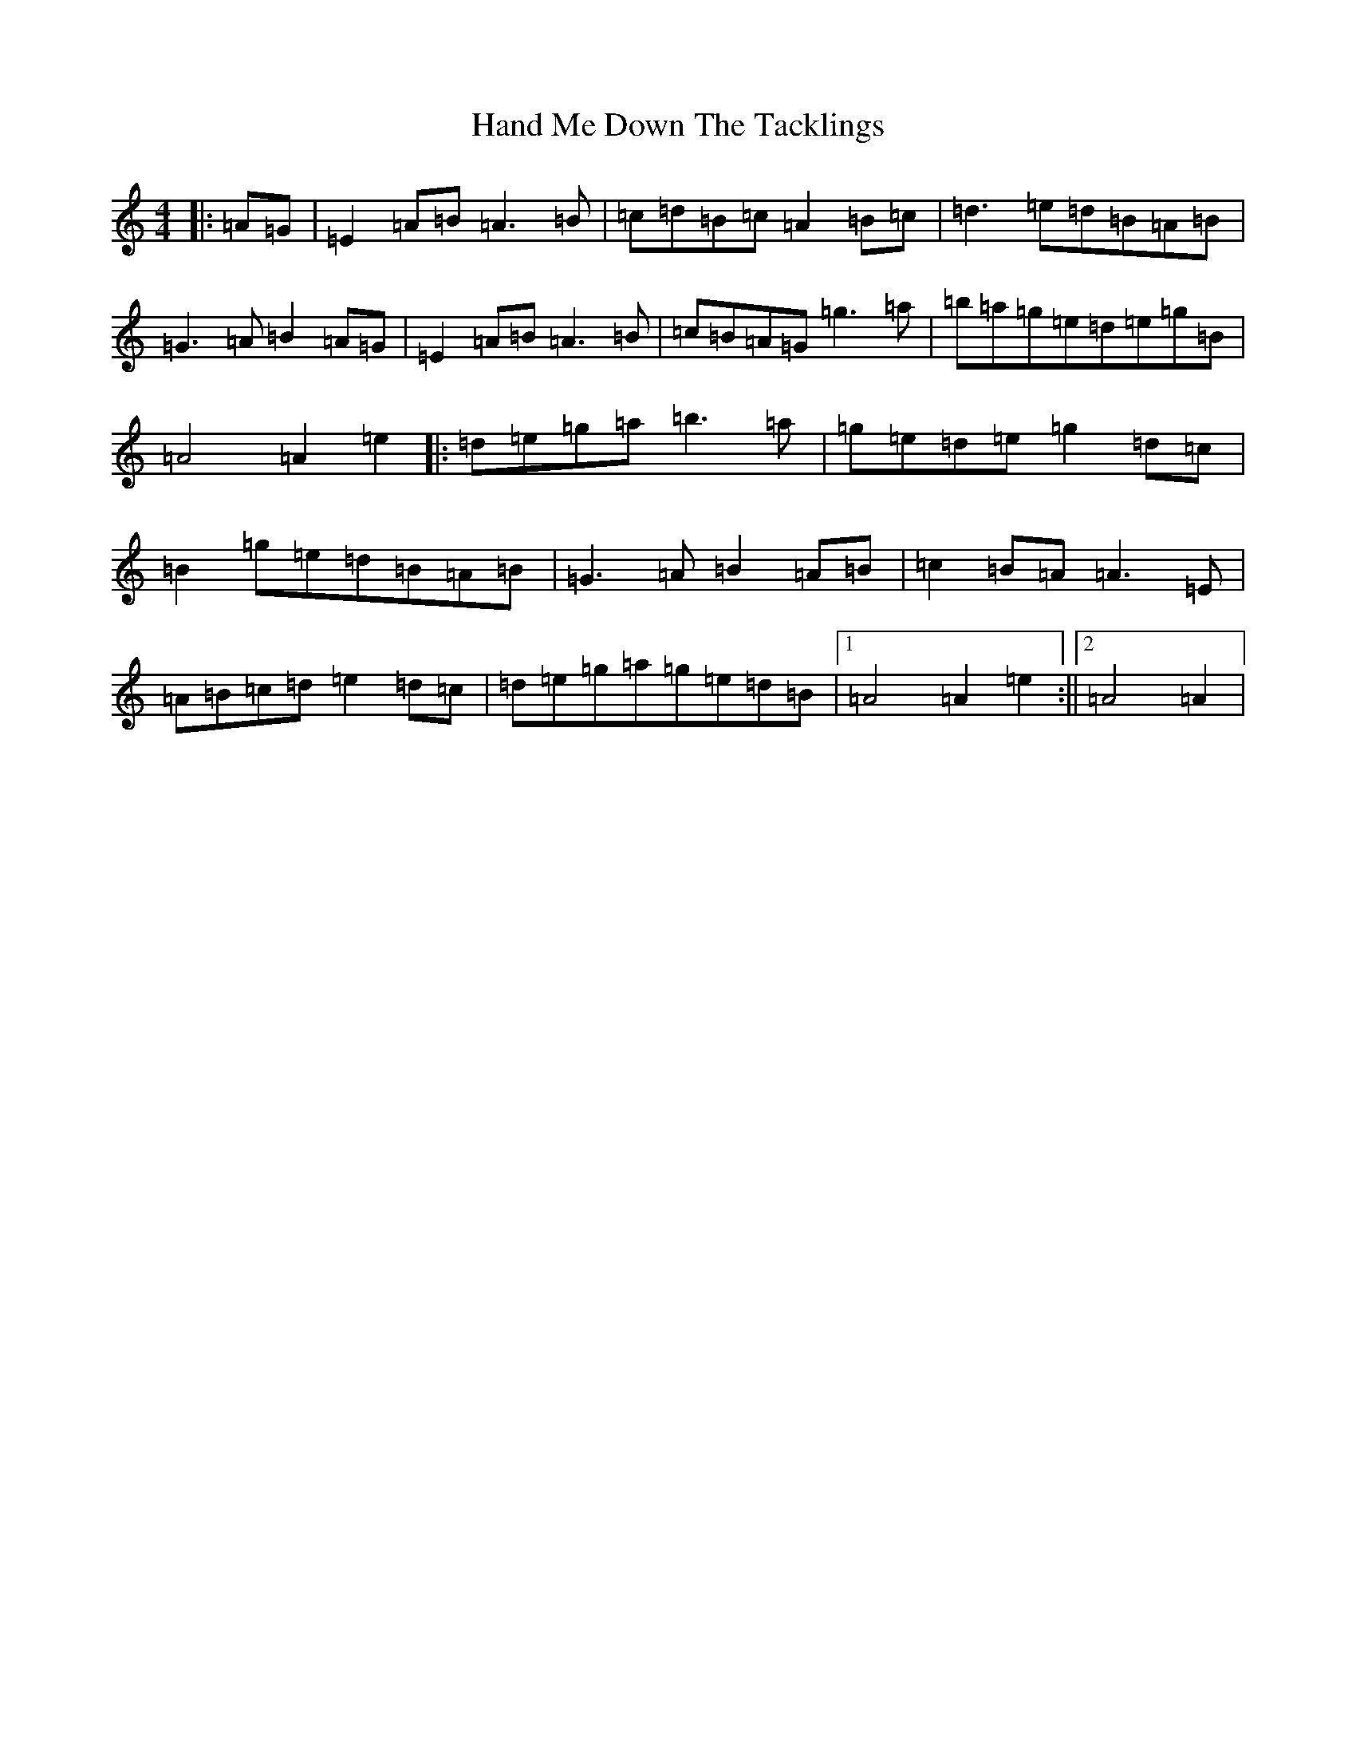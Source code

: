 X: 3394
T: Hand Me Down The Tacklings
S: https://thesession.org/tunes/5037#setting29509
Z: D Major
R: reel
M:4/4
L:1/8
K: C Major
|:=A=G|=E2=A=B=A3=B|=c=d=B=c=A2=B=c|=d3=e=d=B=A=B|=G3=A=B2=A=G|=E2=A=B=A3=B|=c=B=A=G=g3=a|=b=a=g=e=d=e=g=B|=A4=A2=e2|:=d=e=g=a=b3=a|=g=e=d=e=g2=d=c|=B2=g=e=d=B=A=B|=G3=A=B2=A=B|=c2=B=A=A3=E|=A=B=c=d=e2=d=c|=d=e=g=a=g=e=d=B|1=A4=A2=e2:||2=A4=A2|